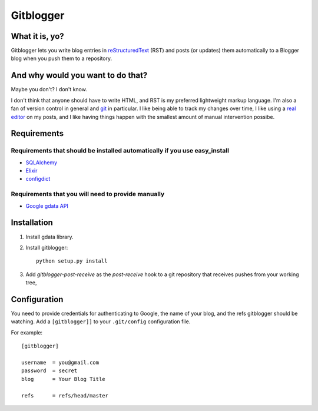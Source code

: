 ==========
Gitblogger
==========

What it is, yo?
===============

Gitblogger lets you write blog entries in reStructuredText_ (RST) and posts
(or updates) them automatically to a Blogger blog when you push them to a
repository.

And why would you want to do that?
==================================

Maybe you don't?  I don't know.

I don't think that anyone should have to write HTML, and RST is my
preferred lightweight markup language.  I'm also a fan of version control
in general and git_ in particular.  I like being able to track my changes
over time, I like using a `real editor`_ on my posts, and I like having
things happen with the smallest amount of manual intervention possibe.

Requirements
============

Requirements that should be installed automatically if you use easy_install
---------------------------------------------------------------------------

- SQLAlchemy_
- Elixir_
- configdict_

Requirements that you will need to provide manually
---------------------------------------------------

- `Google gdata API`_

.. _sqlalchemy: http://www.sqlalchemy.org/
.. _elixir: http://elixir.ematia.de/trac/wiki
.. _configdict: http://github.com/larsks/configdict
.. _google gdata api: http://code.google.com/p/gdata-python-client/

Installation
============

#. Install gdata library.

#. Install gitblogger::

     python setup.py install

#. Add `gitblogger-post-receive` as the `post-receive` hook
   to a git repository that receives
   pushes from your working tree,

Configuration
=============

You need to provide credentials for authenticating to Google, the name of
your blog, and the refs gitblogger should be watching.  Add a 
``[gitblogger]]`` to your ``.git/config`` configuration file.

For example::

  [gitblogger]

  username  = you@gmail.com
  password  = secret
  blog      = Your Blog Title

  refs      = refs/head/master

.. _restructuredtext: http://docutils.sourceforge.net/rst.html
.. _real editor: http://www.vim.org/
.. _git: http://git-scm.org/

